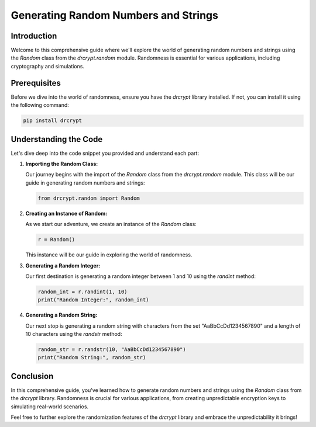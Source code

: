 Generating Random Numbers and Strings
===================================================

Introduction
------------

Welcome to this comprehensive guide where we'll explore the world of generating random numbers and strings using the `Random` class from the `drcrypt.random` module. Randomness is essential for various applications, including cryptography and simulations.

Prerequisites
-------------

Before we dive into the world of randomness, ensure you have the `drcrypt` library installed. If not, you can install it using the following command:

.. code-block:: shell

   pip install drcrypt

Understanding the Code
----------------------

Let's dive deep into the code snippet you provided and understand each part:

1. **Importing the Random Class:**

   Our journey begins with the import of the `Random` class from the `drcrypt.random` module. This class will be our guide in generating random numbers and strings:

   .. code-block:: python

      from drcrypt.random import Random

2. **Creating an Instance of Random:**

   As we start our adventure, we create an instance of the `Random` class:

   .. code-block:: python

      r = Random()

   This instance will be our guide in exploring the world of randomness.

3. **Generating a Random Integer:**

   Our first destination is generating a random integer between 1 and 10 using the `randint` method:

   .. code-block:: python

      random_int = r.randint(1, 10)
      print("Random Integer:", random_int)

4. **Generating a Random String:**

   Our next stop is generating a random string with characters from the set "AaBbCcDd1234567890" and a length of 10 characters using the `randstr` method:

   .. code-block:: python

      random_str = r.randstr(10, "AaBbCcDd1234567890")
      print("Random String:", random_str)

Conclusion
-----------

In this comprehensive guide, you've learned how to generate random numbers and strings using the `Random` class from the `drcrypt` library. Randomness is crucial for various applications, from creating unpredictable encryption keys to simulating real-world scenarios.

Feel free to further explore the randomization features of the `drcrypt` library and embrace the unpredictability it brings!
